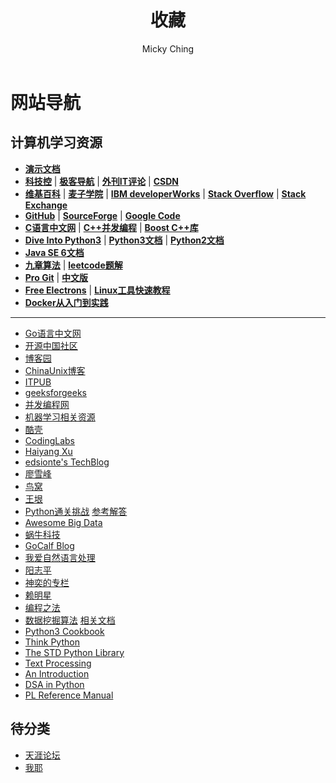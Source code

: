 #+TITLE: 收藏
#+AUTHOR: Micky Ching
#+OPTIONS: H:4 ^:nil
#+LATEX_CLASS: latex-doc
#+PAGE_LAYOUT: body

* 网站导航
** 计算机学习资源
- *[[/menu/slide.html][演示文档]]*
- *[[http://www.kejik.com/][科技控]]* | *[[http://www.gogeeks.cn/][极客导航]]* | *[[http://www.vaikan.com/][外刊IT评论]]* | *[[http://www.csdn.net/][CSDN]]*
- *[[https://www.wikipedia.org/][维基百科]]* | *[[http://www.maiziedu.com/][麦子学院]]* | *[[http://www.ibm.com/developerworks/cn/topics/][IBM developerWorks]]* | *[[http://stackoverflow.com/][Stack Overflow]]* | *[[http://stackexchange.com/][Stack Exchange]]*
- *[[https://github.com/][GitHub]]* | *[[http://sourceforge.net/][SourceForge]]* | *[[https://code.google.com/][Google Code]]*
- *[[http://c.biancheng.net/cpp/][C语言中文网]]* | *[[https://chenxiaowei.gitbooks.io/cpp_concurrency_in_action/content/index.html][C++并发编程]]* | *[[http://zh.highscore.de/cpp/boost/][Boost C++库]]*
- *[[http://www.diveintopython3.net/][Dive Into Python3]]* | *[[https://docs.python.org/3/][Python3文档]]* | *[[https://docs.python.org/2/][Python2文档]]*
- *[[http://docs.oracle.com/javase/6/docs/][Java SE 6文档]]*
- *[[http://www.jiuzhang.com/][九章算法]]* | *[[https://siddontang.gitbooks.io/leetcode-solution/content/][leetcode题解]]*
- *[[https://git-scm.com/book/en/v2][Pro Git]]* | *[[https://git-scm.com/book/zh/v1][中文版]]*
- *[[http://free-electrons.com/][Free Electrons]]* | *[[http://linuxtools-rst.readthedocs.org/zh_CN/latest/index.html][Linux工具快速教程]]*
- *[[http://yeasy.gitbooks.io/docker_practice/content/][Docker从入门到实践]]*
#+HTML: <hr>
- [[http://studygolang.com/][Go语言中文网]]
- [[http://www.oschina.net/blog][开源中国社区]]
- [[http://www.cnblogs.com/][博客园]]
- [[http://blog.chinaunix.net/][ChinaUnix博客]]
- [[http://blog.itpub.net/][ITPUB]]
- [[http://www.geeksforgeeks.org/][geeksforgeeks]]
- [[http://ifeve.com/][并发编程网]]
- [[https://github.com/Flowerowl/Big-Data-Resources][机器学习相关资源]]
- [[http://coolshell.cn/][酷壳]]
- [[http://blog.codinglabs.org/][CodingLabs]]
- [[http://haiyangxu.github.io/][Haiyang Xu]]
- [[http://edsionte.com/techblog/][edsionte's TechBlog]]
- [[http://www.liaoxuefeng.com/][廖雪峰]]
- [[http://colobu.com/][鸟窝]]
- [[http://www.yinwang.org/][王垠]]
- [[http://www.pythonchallenge.com/][Python通关挑战]] [[http://garethrees.org/2007/05/07/python-challenge/][参考解答]]
- [[https://github.com/onurakpolat/awesome-bigdata][Awesome Big Data]]
- [[http://www.wowotech.net/][蜗牛科技]]
- [[http://www.gocalf.com/blog/][GoCalf Blog]]
- [[http://www.52nlp.cn/][我爱自然语言处理]]
- [[http://www.yangzhiping.com/][阳志平]]
- [[http://blog.csdn.net/lisonglisonglisong][神奕的专栏]]
- [[http://mingxinglai.com/cn/][赖明星]]
- [[https://github.com/julycoding/The-Art-Of-Programming-By-July][编程之法]]
- [[https://github.com/linyiqun/DataMiningAlgorithm][数据挖掘算法]] [[http://blog.csdn.net/androidlushangderen/article/details/43964589][相关文档]]
- [[http://www.kancloud.cn/kancloud/python3-cookbook/47413][Python3 Cookbook]]
- [[http://www.greenteapress.com/thinkpython/][Think Python]]
- [[http://effbot.org/zone/librarybook-index.htm][The STD Python Library]]
- [[http://gnosis.cx/TPiP/][Text Processing]]
- [[http://www.network-theory.co.uk/docs/pytut/][An Introduction]]
- [[http://www.brpreiss.com/books/opus7/][DSA in Python]]
- [[http://www.network-theory.co.uk/docs/pylang/][PL Reference Manual]]

** 待分类
- [[http://www.tianya.cn/m/][天涯论坛]]
- [[http://www.5ye.cn/][我耶]]
